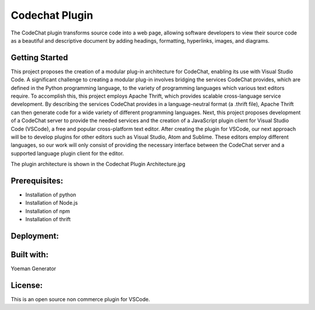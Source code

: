 
****************************************************
Codechat Plugin
****************************************************
The CodeChat plugin transforms source code into a web page, allowing software developers to view their source code as a beautiful and descriptive document by adding headings, formatting, hyperlinks, images, and diagrams.

Getting Started
==================
This project proposes the creation of a modular plug-in architecture for CodeChat, enabling its use with Visual Studio Code. A significant challenge to creating a modular plug-in involves bridging the services CodeChat provides, which are defined in the Python programming language, to the variety of programming languages which various text editors require. To accomplish this, this project employs Apache Thrift, which provides scalable cross-language service development. By describing the services CodeChat provides in a language-neutral format (a .thrift file), Apache Thrift can then generate code for a wide variety of different programming languages. Next, this project proposes development of a CodeChat server to provide the needed services and the creation of a JavaScript plugin client for Visual Studio Code (VSCode), a free and popular cross-platform text editor. After creating the plugin for VSCode, our next approach will be to develop plugins for other editors such as Visual Studio, Atom and Sublime. These editors employ different languages, so our work will only consist of providing the necessary interface between the CodeChat server and a supported language plugin client for the editor.

The plugin architecture is shown in the Codechat Plugin Architecture.jpg 

Prerequisites:
=============
- Installation of python
- Installation of Node.js
- Installation of npm
- Installation of thrift

Deployment:
=============


Built with:
=============
Yoeman Generator

License:
===========
This is an open source non commerce plugin for VSCode.
